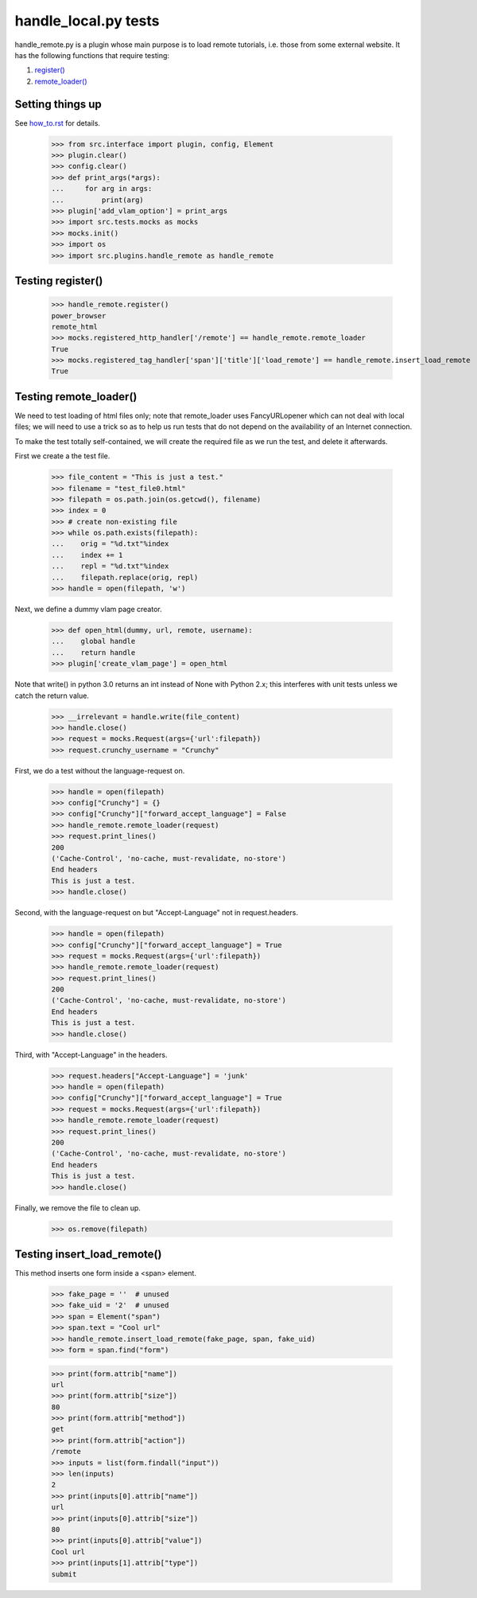 handle_local.py tests
================================

handle_remote.py is a plugin whose main purpose is to load remote tutorials,
i.e. those from some external website.
It has the following functions that require testing:

1. `register()`_
2. `remote_loader()`_


Setting things up
--------------------

See how_to.rst_ for details.

.. _how_to.rst: how_to.rst

    >>> from src.interface import plugin, config, Element
    >>> plugin.clear()
    >>> config.clear()
    >>> def print_args(*args):
    ...     for arg in args:
    ...         print(arg)
    >>> plugin['add_vlam_option'] = print_args
    >>> import src.tests.mocks as mocks
    >>> mocks.init()
    >>> import os
    >>> import src.plugins.handle_remote as handle_remote

.. _`register()`:

Testing register()
----------------------

    >>> handle_remote.register()
    power_browser
    remote_html
    >>> mocks.registered_http_handler['/remote'] == handle_remote.remote_loader
    True
    >>> mocks.registered_tag_handler['span']['title']['load_remote'] == handle_remote.insert_load_remote
    True

.. _`remote_loader()`:

Testing remote_loader()
-------------------------

We need to test loading of html files only; note that remote_loader uses
FancyURLopener which can not deal with local files; we will need to use a trick
so as to help us run tests that do not depend on the availability
of an Internet connection.

To make the test totally self-contained, we will create the required file
as we run the test, and delete it afterwards.


First we create a the test file.

    >>> file_content = "This is just a test."
    >>> filename = "test_file0.html"
    >>> filepath = os.path.join(os.getcwd(), filename)
    >>> index = 0
    >>> # create non-existing file
    >>> while os.path.exists(filepath):
    ...    orig = "%d.txt"%index
    ...    index += 1
    ...    repl = "%d.txt"%index
    ...    filepath.replace(orig, repl)
    >>> handle = open(filepath, 'w')

Next, we define a dummy vlam page creator.

    >>> def open_html(dummy, url, remote, username):
    ...    global handle
    ...    return handle
    >>> plugin['create_vlam_page'] = open_html

Note that write() in python 3.0 returns an int instead of None with Python 2.x;
this interferes with unit tests unless we catch the return value.

    >>> __irrelevant = handle.write(file_content)
    >>> handle.close()
    >>> request = mocks.Request(args={'url':filepath})
    >>> request.crunchy_username = "Crunchy"

First, we do a test without the language-request on.

    >>> handle = open(filepath)
    >>> config["Crunchy"] = {}
    >>> config["Crunchy"]["forward_accept_language"] = False
    >>> handle_remote.remote_loader(request)
    >>> request.print_lines()
    200
    ('Cache-Control', 'no-cache, must-revalidate, no-store')
    End headers
    This is just a test.
    >>> handle.close()

Second, with the language-request on but "Accept-Language"
not in request.headers.

    >>> handle = open(filepath)
    >>> config["Crunchy"]["forward_accept_language"] = True
    >>> request = mocks.Request(args={'url':filepath})
    >>> handle_remote.remote_loader(request)
    >>> request.print_lines()
    200
    ('Cache-Control', 'no-cache, must-revalidate, no-store')
    End headers
    This is just a test.
    >>> handle.close()

Third, with "Accept-Language" in the headers.

    >>> request.headers["Accept-Language"] = 'junk'
    >>> handle = open(filepath)
    >>> config["Crunchy"]["forward_accept_language"] = True
    >>> request = mocks.Request(args={'url':filepath})
    >>> handle_remote.remote_loader(request)
    >>> request.print_lines()
    200
    ('Cache-Control', 'no-cache, must-revalidate, no-store')
    End headers
    This is just a test.
    >>> handle.close()

Finally, we remove the file to clean up.

    >>> os.remove(filepath)

Testing insert_load_remote()
------------------------------

This method inserts one form inside a <span> element.

    >>> fake_page = ''  # unused
    >>> fake_uid = '2'  # unused
    >>> span = Element("span")
    >>> span.text = "Cool url"
    >>> handle_remote.insert_load_remote(fake_page, span, fake_uid)
    >>> form = span.find("form")

    >>> print(form.attrib["name"])
    url
    >>> print(form.attrib["size"])
    80
    >>> print(form.attrib["method"])
    get
    >>> print(form.attrib["action"])
    /remote
    >>> inputs = list(form.findall("input"))
    >>> len(inputs)
    2
    >>> print(inputs[0].attrib["name"])
    url
    >>> print(inputs[0].attrib["size"])
    80
    >>> print(inputs[0].attrib["value"])
    Cool url
    >>> print(inputs[1].attrib["type"])
    submit
